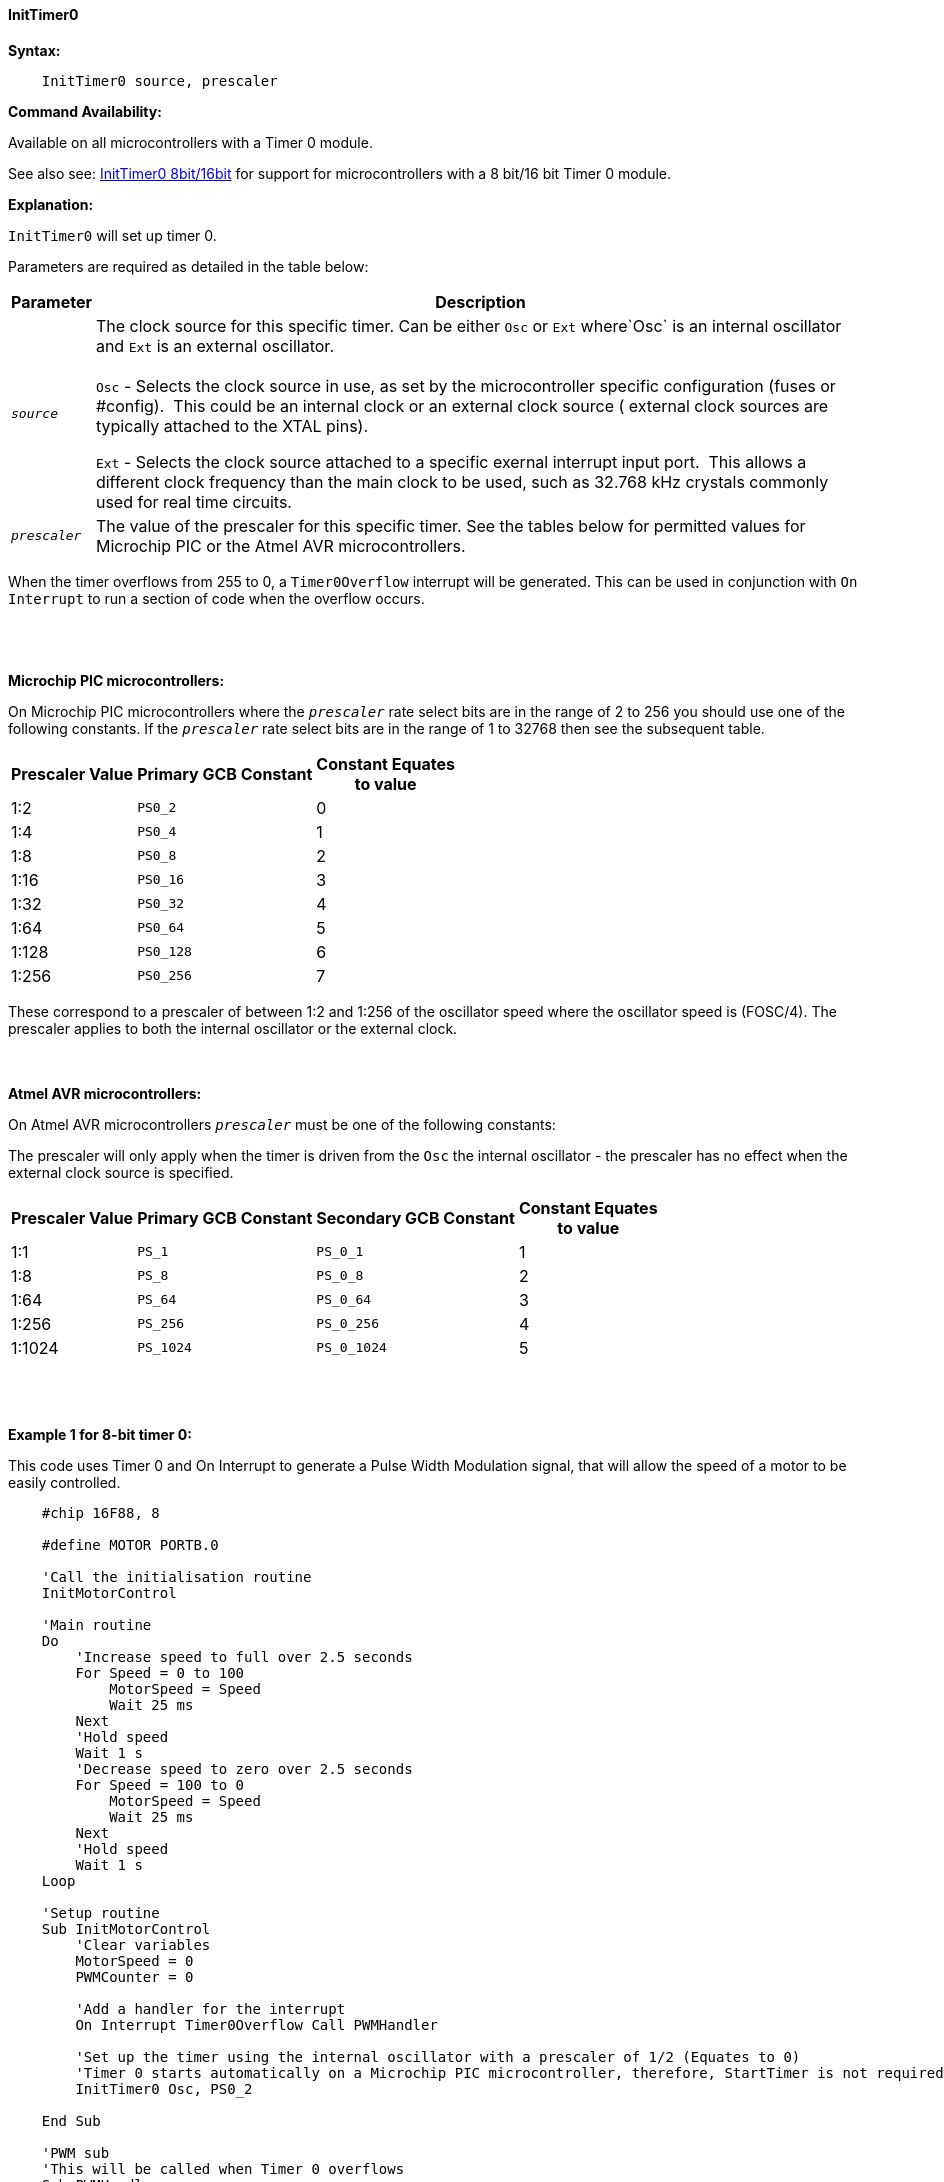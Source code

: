 ==== InitTimer0
// BillR 021416
// Reveiwed EvanV 021316
// Edit EvanV 031216


*Syntax:*
[subs="quotes"]
----
    InitTimer0 source, prescaler
----
*Command Availability:*

Available on all microcontrollers with a Timer 0 module.

See also  see: <<_inittimer0_8bit_16bit,InitTimer0 8bit/16bit>> for support for microcontrollers with a 8 bit/16 bit Timer 0 module.

*Explanation:*

`InitTimer0` will set up timer 0.

Parameters are required as detailed in the table below:

[cols=2, options="header,autowidth"]

|===

|Parameter
|Description

|`_source_`
|The clock source for this specific timer. Can be either `Osc` or `Ext` where`Osc` is an internal oscillator and `Ext` is an external oscillator.
{empty} +
{empty} +
`Osc` - Selects the clock source in use, as set by the microcontroller specific configuration (fuses or #config).&#160;&#160;This could be an internal clock or an external clock source ( external clock sources are typically attached to the XTAL pins).

`Ext` - Selects the clock source attached to a specific exernal interrupt input port.&#160;&#160;This allows a different clock frequency than the main clock to be used, such as 32.768 kHz crystals commonly used for real time circuits.

|`_prescaler_`
|The value of the prescaler for this specific timer.  See the tables below for permitted values for Microchip PIC or the Atmel AVR microcontrollers.

|===

When the timer overflows from 255 to 0, a  `Timer0Overflow` interrupt will
be generated. This can be used in conjunction with `On Interrupt` to run a
section of code when the overflow occurs.
{empty} +
{empty} +
{empty} +
{empty} +

*Microchip PIC microcontrollers:*

On Microchip PIC microcontrollers where the `_prescaler_` rate select bits are in the range of 2 to 256  you should use one of the following constants.  If the `_prescaler_` rate select bits are in the range of 1 to 32768 then see the subsequent table.

[cols="^1,1,^1", options="header,autowidth"]
|===
|*Prescaler Value*
|*Primary GCB Constant*
|*Constant Equates +
to value*

|1:2
|`PS0_2`
|0

|1:4
|`PS0_4`
|1

|1:8
|`PS0_8`
|2

|1:16
|`PS0_16`
|3

|1:32
|`PS0_32`
|4

|1:64
|`PS0_64`
|5

|1:128
|`PS0_128`
|6

|1:256
|`PS0_256`
|7


|===

These correspond to a prescaler of between 1:2 and 1:256 of the oscillator
speed where the oscillator speed is (FOSC/4). The prescaler applies to
both the internal oscillator or the external clock.
{empty} +
{empty} +
{empty} +

*Atmel AVR microcontrollers:*

On Atmel AVR microcontrollers `_prescaler_` must be one of the following constants:

The prescaler will only apply when the timer is driven from the `Osc` the
internal oscillator - the prescaler has no effect when the external clock
source is specified.

[cols="^1,1,1,^1", options="header,autowidth"]
|===
|*Prescaler Value*
|*Primary GCB Constant*
|*Secondary GCB Constant*
|*Constant Equates +
to value*

|1:1
|`PS_1`
|`PS_0_1`
|1

|1:8
|`PS_8`
|`PS_0_8`
|2

|1:64
|`PS_64`
|`PS_0_64`
|3

|1:256
|`PS_256`
|`PS_0_256`
|4

|1:1024
|`PS_1024`
|`PS_0_1024`
|5

|===
{empty} +
{empty} +
{empty} +
*Example 1 for 8-bit timer 0:*

This code uses Timer 0 and On Interrupt to generate a Pulse Width Modulation
signal, that will allow the speed of a motor to be easily controlled.
----
    #chip 16F88, 8

    #define MOTOR PORTB.0

    'Call the initialisation routine
    InitMotorControl

    'Main routine
    Do
        'Increase speed to full over 2.5 seconds
        For Speed = 0 to 100
            MotorSpeed = Speed
            Wait 25 ms
        Next
        'Hold speed
        Wait 1 s
        'Decrease speed to zero over 2.5 seconds
        For Speed = 100 to 0
            MotorSpeed = Speed
            Wait 25 ms
        Next
        'Hold speed
        Wait 1 s
    Loop

    'Setup routine
    Sub InitMotorControl
        'Clear variables
        MotorSpeed = 0
        PWMCounter = 0

        'Add a handler for the interrupt
        On Interrupt Timer0Overflow Call PWMHandler

        'Set up the timer using the internal oscillator with a prescaler of 1/2 (Equates to 0)
        'Timer 0 starts automatically on a Microchip PIC microcontroller, therefore, StartTimer is not required.
        InitTimer0 Osc, PS0_2

    End Sub

    'PWM sub
    'This will be called when Timer 0 overflows
    Sub PWMHandler
        If MotorSpeed > PWMCounter Then
            Set MOTOR On
        Else
            Set MOTOR Off
        End If
        PWMCounter += 1
        If PWMCounter = 100 Then PWMCounter = 0
    End Sub
----

*Example 1 for 18-bit timer 0 operating an 8-bit timer:*

The same example for a 16-bit timer 0 operating as an 8-bit timer.

----
#chip 16f18855,32
#option Explicit
'timer test Program

dim speed, MotorSpeed, PWMCounter as byte

#define MOTOR PORTb.0
dir MOTOR out

'Call the initialisation routine
InitMotorControl

'Main routine
Do
    'Increase speed to full over 2.5 seconds
    For Speed = 0 to 100
        MotorSpeed = Speed
        Wait 25 ms
    Next
    'Hold speed
    Wait 1 s
    'Decrease speed to zero over 2.5 seconds
    For Speed = 100 to 0
        MotorSpeed = Speed
        Wait 25 ms
    Next
    'Hold speed
    Wait 1 s
Loop

'Setup routine
Sub InitMotorControl
    'Clear variables
    MotorSpeed = 0
    PWMCounter = 0

    'Add a handler for the interrupt
    On Interrupt Timer0Overflow Call PWMHandler

    InitTimer0(Osc, TMR0_FOSC4 + PRE0_1 , POST0_1)
    StartTimer 0

End Sub

'PWM sub
'This will be called when Timer 0 overflows
Sub PWMHandler

    If MotorSpeed > PWMCounter Then
        Set MOTOR On
    Else
        Set MOTOR Off
    End If
    PWMCounter += 1
    If PWMCounter = 100 Then PWMCounter = 0

End Sub

----
*Supported in <TIMER.H>*
